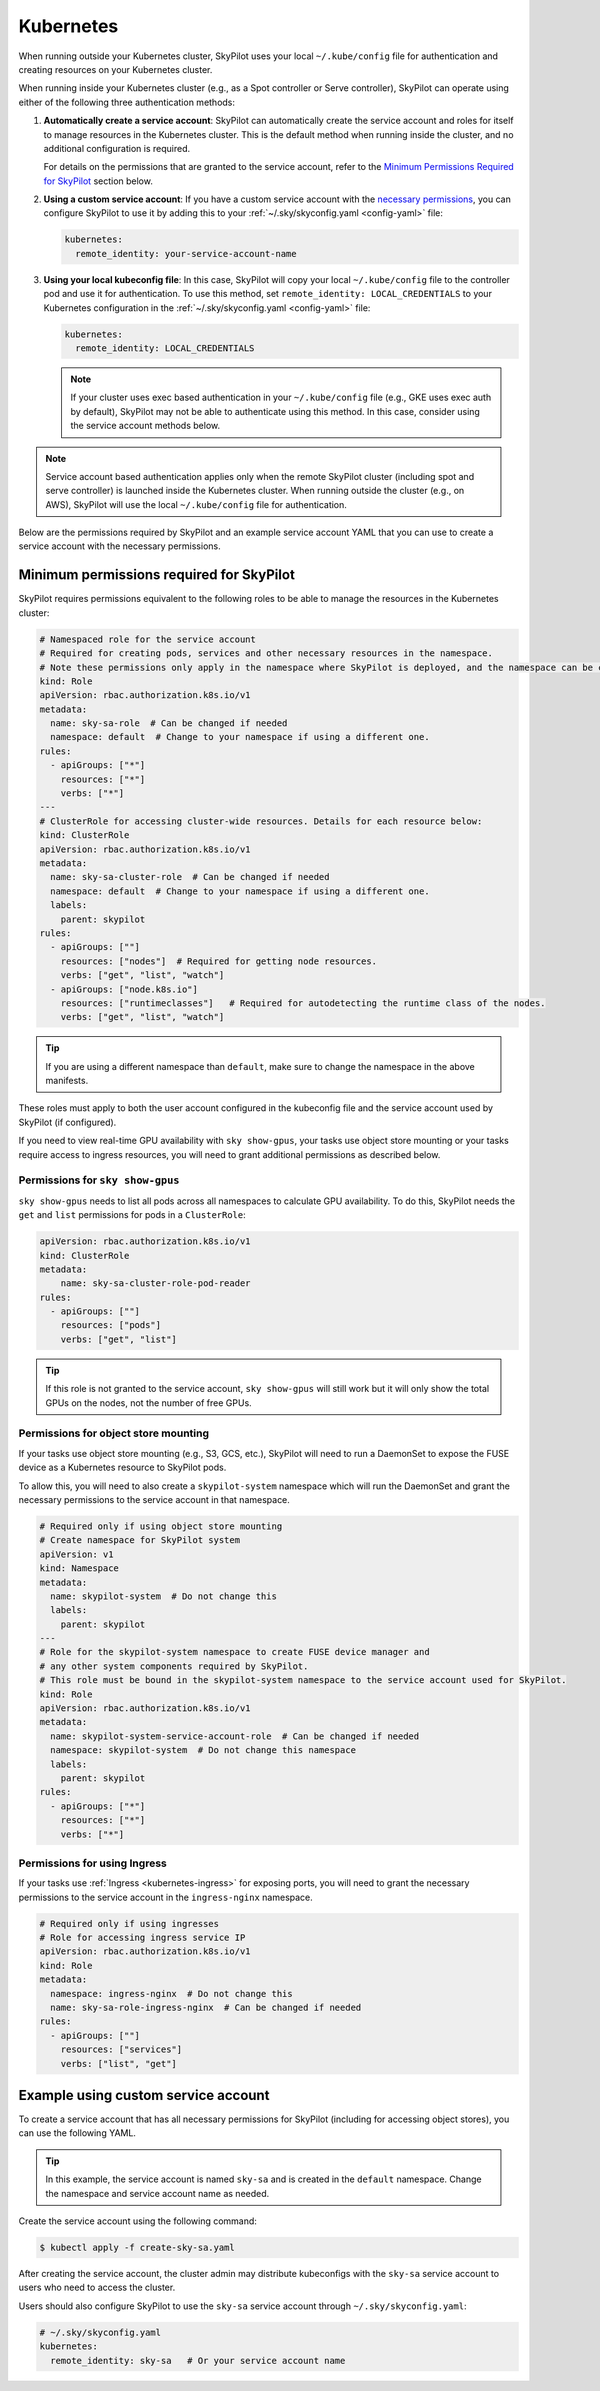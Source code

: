 .. _cloud-permissions-kubernetes:

Kubernetes
==========

When running outside your Kubernetes cluster, SkyPilot uses your local ``~/.kube/config`` file
for authentication and creating resources on your Kubernetes cluster.

When running inside your Kubernetes cluster (e.g., as a Spot controller or Serve controller),
SkyPilot can operate using either of the following three authentication methods:

1. **Automatically create a service account**: SkyPilot can automatically create the service
   account and roles for itself to manage resources in the Kubernetes cluster.
   This is the default method when running inside the cluster, and no
   additional configuration is required.

   For details on the permissions that are granted to the service account,
   refer to the `Minimum Permissions Required for SkyPilot`_ section below.

2. **Using a custom service account**: If you have a custom service account
   with the `necessary permissions <k8s-permissions_>`__, you can configure
   SkyPilot to use it by adding this to your :ref:`~/.sky/skyconfig.yaml <config-yaml>` file:

   .. code-block:: yaml

       kubernetes:
         remote_identity: your-service-account-name

3. **Using your local kubeconfig file**: In this case, SkyPilot will
   copy your local ``~/.kube/config`` file to the controller pod and use it for
   authentication. To use this method, set ``remote_identity: LOCAL_CREDENTIALS`` to your
   Kubernetes configuration in the :ref:`~/.sky/skyconfig.yaml <config-yaml>` file:

   .. code-block:: yaml

       kubernetes:
         remote_identity: LOCAL_CREDENTIALS

   .. note::

       If your cluster uses exec based authentication in your ``~/.kube/config`` file
       (e.g., GKE uses exec auth by default), SkyPilot may not be able to authenticate using this method. In this case,
       consider using the service account methods below.

.. note::

    Service account based authentication applies only when the remote SkyPilot
    cluster (including spot and serve controller) is launched inside the
    Kubernetes cluster. When running outside the cluster (e.g., on AWS),
    SkyPilot will use the local ``~/.kube/config`` file for authentication.

Below are the permissions required by SkyPilot and an example service account YAML that you can use to create a service account with the necessary permissions.

.. _k8s-permissions:

Minimum permissions required for SkyPilot
-----------------------------------------

SkyPilot requires permissions equivalent to the following roles to be able to manage the resources in the Kubernetes cluster:

.. code-block:: yaml

    # Namespaced role for the service account
    # Required for creating pods, services and other necessary resources in the namespace.
    # Note these permissions only apply in the namespace where SkyPilot is deployed, and the namespace can be changed below.
    kind: Role
    apiVersion: rbac.authorization.k8s.io/v1
    metadata:
      name: sky-sa-role  # Can be changed if needed
      namespace: default  # Change to your namespace if using a different one.
    rules:
      - apiGroups: ["*"]
        resources: ["*"]
        verbs: ["*"]
    ---
    # ClusterRole for accessing cluster-wide resources. Details for each resource below:
    kind: ClusterRole
    apiVersion: rbac.authorization.k8s.io/v1
    metadata:
      name: sky-sa-cluster-role  # Can be changed if needed
      namespace: default  # Change to your namespace if using a different one.
      labels:
        parent: skypilot
    rules:
      - apiGroups: [""]
        resources: ["nodes"]  # Required for getting node resources.
        verbs: ["get", "list", "watch"]
      - apiGroups: ["node.k8s.io"]
        resources: ["runtimeclasses"]   # Required for autodetecting the runtime class of the nodes.
        verbs: ["get", "list", "watch"]


.. tip::

    If you are using a different namespace than ``default``, make sure to change the namespace in the above manifests.

These roles must apply to both the user account configured in the kubeconfig file and the service account used by SkyPilot (if configured).

If you need to view real-time GPU availability with ``sky show-gpus``, your tasks use object store mounting or your tasks require access to ingress resources, you will need to grant additional permissions as described below.

Permissions for ``sky show-gpus``
^^^^^^^^^^^^^^^^^^^^^^^^^^^^^^^^^

``sky show-gpus`` needs to list all pods across all namespaces to calculate GPU availability. To do this, SkyPilot needs the ``get`` and ``list`` permissions for pods in a ``ClusterRole``:

.. code-block:: yaml

    apiVersion: rbac.authorization.k8s.io/v1
    kind: ClusterRole
    metadata:
        name: sky-sa-cluster-role-pod-reader
    rules:
      - apiGroups: [""]
        resources: ["pods"]
        verbs: ["get", "list"]


.. tip::

    If this role is not granted to the service account, ``sky show-gpus`` will still work but it will only show the total GPUs on the nodes, not the number of free GPUs.


Permissions for object store mounting
^^^^^^^^^^^^^^^^^^^^^^^^^^^^^^^^^^^^^

If your tasks use object store mounting (e.g., S3, GCS, etc.), SkyPilot will need to run a DaemonSet to expose the FUSE device as a Kubernetes resource to SkyPilot pods.

To allow this, you will need to also create a ``skypilot-system`` namespace which will run the DaemonSet and grant the necessary permissions to the service account in that namespace.


.. code-block:: yaml

    # Required only if using object store mounting
    # Create namespace for SkyPilot system
    apiVersion: v1
    kind: Namespace
    metadata:
      name: skypilot-system  # Do not change this
      labels:
        parent: skypilot
    ---
    # Role for the skypilot-system namespace to create FUSE device manager and
    # any other system components required by SkyPilot.
    # This role must be bound in the skypilot-system namespace to the service account used for SkyPilot.
    kind: Role
    apiVersion: rbac.authorization.k8s.io/v1
    metadata:
      name: skypilot-system-service-account-role  # Can be changed if needed
      namespace: skypilot-system  # Do not change this namespace
      labels:
        parent: skypilot
    rules:
      - apiGroups: ["*"]
        resources: ["*"]
        verbs: ["*"]


Permissions for using Ingress
^^^^^^^^^^^^^^^^^^^^^^^^^^^^^

If your tasks use :ref:`Ingress <kubernetes-ingress>` for exposing ports, you will need to grant the necessary permissions to the service account in the ``ingress-nginx`` namespace.

.. code-block:: yaml

    # Required only if using ingresses
    # Role for accessing ingress service IP
    apiVersion: rbac.authorization.k8s.io/v1
    kind: Role
    metadata:
      namespace: ingress-nginx  # Do not change this
      name: sky-sa-role-ingress-nginx  # Can be changed if needed
    rules:
      - apiGroups: [""]
        resources: ["services"]
        verbs: ["list", "get"]


.. _k8s-sa-example:

Example using custom service account
------------------------------------

To create a service account that has all necessary permissions for SkyPilot (including for accessing object stores), you can use the following YAML.

.. tip::

    In this example, the service account is named ``sky-sa`` and is created in the ``default`` namespace.
    Change the namespace and service account name as needed.


.. code-block:: yaml
   :linenos:

    # create-sky-sa.yaml
    kind: ServiceAccount
    apiVersion: v1
    metadata:
      name: sky-sa  # Change to your service account name
      namespace: default  # Change to your namespace if using a different one.
      labels:
        parent: skypilot
    ---
    # Role for the service account
    kind: Role
    apiVersion: rbac.authorization.k8s.io/v1
    metadata:
      name: sky-sa-role  # Can be changed if needed
      namespace: default  # Change to your namespace if using a different one.
      labels:
        parent: skypilot
    rules:
      - apiGroups: ["*"]  # Required for creating pods, services, secrets and other necessary resources in the namespace.
        resources: ["*"]
        verbs: ["*"]
    ---
    # RoleBinding for the service account
    kind: RoleBinding
    apiVersion: rbac.authorization.k8s.io/v1
    metadata:
      name: sky-sa-rb  # Can be changed if needed
      namespace: default  # Change to your namespace if using a different one.
      labels:
        parent: skypilot
    subjects:
      - kind: ServiceAccount
        name: sky-sa  # Change to your service account name
    roleRef:
      kind: Role
      name: sky-sa-role  # Use the same name as the role at line 14
      apiGroup: rbac.authorization.k8s.io
    ---
    # ClusterRole for the service account
    kind: ClusterRole
    apiVersion: rbac.authorization.k8s.io/v1
    metadata:
      name: sky-sa-cluster-role  # Can be changed if needed
      namespace: default  # Change to your namespace if using a different one.
      labels:
        parent: skypilot
    rules:
      - apiGroups: [""]
        resources: ["nodes"]  # Required for getting node resources.
        verbs: ["get", "list", "watch"]
      - apiGroups: ["node.k8s.io"]
        resources: ["runtimeclasses"]   # Required for autodetecting the runtime class of the nodes.
        verbs: ["get", "list", "watch"]
      - apiGroups: ["networking.k8s.io"]   # Required for exposing services through ingresses
        resources: ["ingressclasses"]
        verbs: ["get", "list", "watch"]
      - apiGroups: [""]                 # Required for `sky show-gpus` command
        resources: ["pods"]
        verbs: ["get", "list"]
    ---
    # ClusterRoleBinding for the service account
    apiVersion: rbac.authorization.k8s.io/v1
    kind: ClusterRoleBinding
    metadata:
      name: sky-sa-cluster-role-binding  # Can be changed if needed
      namespace: default  # Change to your namespace if using a different one.
      labels:
        parent: skypilot
    subjects:
      - kind: ServiceAccount
        name: sky-sa  # Change to your service account name
        namespace: default  # Change to your namespace if using a different one.
    roleRef:
      kind: ClusterRole
      name: sky-sa-cluster-role  # Use the same name as the cluster role at line 43
      apiGroup: rbac.authorization.k8s.io
    ---
    # Optional: If using object store mounting, create the skypilot-system namespace
    apiVersion: v1
    kind: Namespace
    metadata:
      name: skypilot-system  # Do not change this
      labels:
        parent: skypilot
    ---
    # Optional: If using object store mounting, create role in the skypilot-system
    # namespace to create FUSE device manager.
    kind: Role
    apiVersion: rbac.authorization.k8s.io/v1
    metadata:
      name: skypilot-system-service-account-role  # Can be changed if needed
      namespace: skypilot-system  # Do not change this namespace
      labels:
        parent: skypilot
    rules:
      - apiGroups: ["*"]
        resources: ["*"]
        verbs: ["*"]
    ---
    # Optional: If using object store mounting, create rolebinding in the skypilot-system
    # namespace to create FUSE device manager.
    apiVersion: rbac.authorization.k8s.io/v1
    kind: RoleBinding
    metadata:
      name: sky-sa-skypilot-system-role-binding
      namespace: skypilot-system  # Do not change this namespace
      labels:
        parent: skypilot
    subjects:
      - kind: ServiceAccount
        name: sky-sa  # Change to your service account name
        namespace: default  # Change this to the namespace where the service account is created
    roleRef:
      kind: Role
      name: skypilot-system-service-account-role  # Use the same name as the role at line 88
      apiGroup: rbac.authorization.k8s.io
    ---
    # Optional: Role for accessing ingress resources
    apiVersion: rbac.authorization.k8s.io/v1
    kind: Role
    metadata:
      name: sky-sa-role-ingress-nginx  # Can be changed if needed
      namespace: ingress-nginx  # Do not change this namespace
      labels:
        parent: skypilot
    rules:
      - apiGroups: [""]
        resources: ["services"]
        verbs: ["list", "get", "watch"]
      - apiGroups: ["rbac.authorization.k8s.io"]
        resources: ["roles", "rolebindings"]
        verbs: ["list", "get", "watch"]
    ---
    # Optional: RoleBinding for accessing ingress resources
    apiVersion: rbac.authorization.k8s.io/v1
    kind: RoleBinding
    metadata:
      name: sky-sa-rolebinding-ingress-nginx  # Can be changed if needed
      namespace: ingress-nginx  # Do not change this namespace
      labels:
        parent: skypilot
    subjects:
      - kind: ServiceAccount
        name: sky-sa  # Change to your service account name
        namespace: default  # Change this to the namespace where the service account is created
    roleRef:
      kind: Role
      name: sky-sa-role-ingress-nginx  # Use the same name as the role at line 119
      apiGroup: rbac.authorization.k8s.io

Create the service account using the following command:

.. code-block:: bash

    $ kubectl apply -f create-sky-sa.yaml

After creating the service account, the cluster admin may distribute kubeconfigs with the ``sky-sa`` service account to users who need to access the cluster.

Users should also configure SkyPilot to use the ``sky-sa`` service account through ``~/.sky/skyconfig.yaml``:

.. code-block:: yaml

    # ~/.sky/skyconfig.yaml
    kubernetes:
      remote_identity: sky-sa   # Or your service account name
